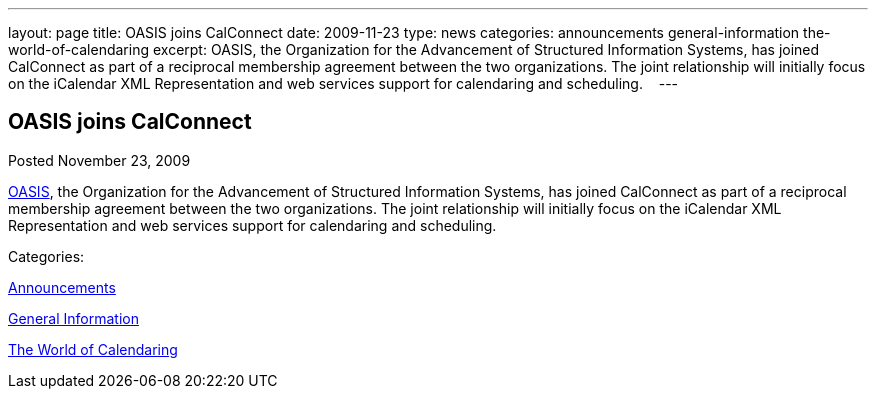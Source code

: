 ---
layout: page
title: OASIS joins CalConnect
date: 2009-11-23
type: news
categories: announcements general-information the-world-of-calendaring
excerpt: OASIS, the Organization for the Advancement of Structured Information Systems, has joined CalConnect as part of a reciprocal membership agreement between the two organizations. The joint relationship will initially focus on the iCalendar XML Representation and web services support for calendaring and scheduling.   
---

== OASIS joins CalConnect

[[node-318]]
Posted November 23, 2009 

http://www.oasis-open.org[OASIS], the Organization for the Advancement of Structured Information Systems, has joined CalConnect as part of a reciprocal membership agreement between the two organizations. The joint relationship will initially focus on the iCalendar XML Representation and web services support for calendaring and scheduling. &nbsp;&nbsp;



Categories:&nbsp;

link:/news/announcements[Announcements]

link:/news/general-information[General Information]

link:/news/the-world-of-calendaring[The World of Calendaring]

